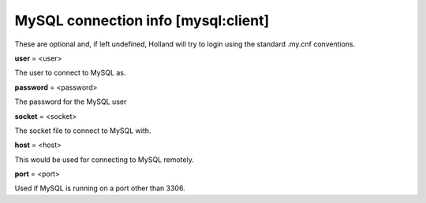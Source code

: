 MySQL connection info [mysql:client]
------------------------------------

These are optional and, if left undefined, Holland will try to login using
the standard .my.cnf conventions.

**user** = <user>

The user to connect to MySQL as.

**password** = <password>

The password for the MySQL user

**socket** = <socket>

The socket file to connect to MySQL with.

**host** = <host>

This would be used for connecting to MySQL remotely.

**port** = <port>

Used if MySQL is running on a port other than 3306.
